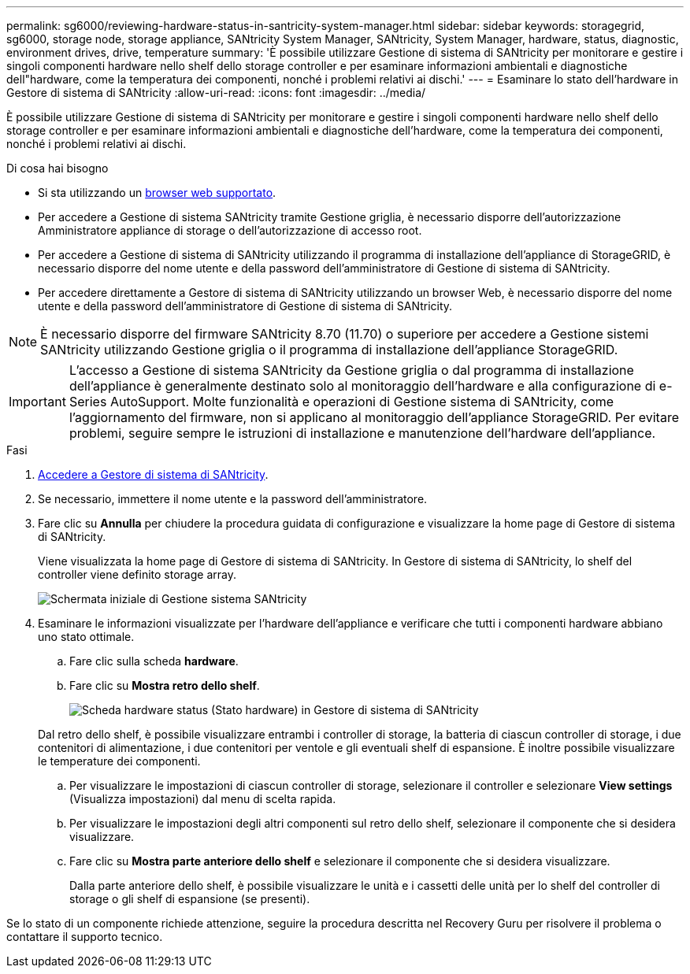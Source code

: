 ---
permalink: sg6000/reviewing-hardware-status-in-santricity-system-manager.html 
sidebar: sidebar 
keywords: storagegrid, sg6000, storage node, storage appliance, SANtricity System Manager, SANtricity, System Manager, hardware, status, diagnostic, environment drives, drive, temperature 
summary: 'È possibile utilizzare Gestione di sistema di SANtricity per monitorare e gestire i singoli componenti hardware nello shelf dello storage controller e per esaminare informazioni ambientali e diagnostiche dell"hardware, come la temperatura dei componenti, nonché i problemi relativi ai dischi.' 
---
= Esaminare lo stato dell'hardware in Gestore di sistema di SANtricity
:allow-uri-read: 
:icons: font
:imagesdir: ../media/


[role="lead"]
È possibile utilizzare Gestione di sistema di SANtricity per monitorare e gestire i singoli componenti hardware nello shelf dello storage controller e per esaminare informazioni ambientali e diagnostiche dell'hardware, come la temperatura dei componenti, nonché i problemi relativi ai dischi.

.Di cosa hai bisogno
* Si sta utilizzando un xref:../admin/web-browser-requirements.adoc[browser web supportato].
* Per accedere a Gestione di sistema SANtricity tramite Gestione griglia, è necessario disporre dell'autorizzazione Amministratore appliance di storage o dell'autorizzazione di accesso root.
* Per accedere a Gestione di sistema di SANtricity utilizzando il programma di installazione dell'appliance di StorageGRID, è necessario disporre del nome utente e della password dell'amministratore di Gestione di sistema di SANtricity.
* Per accedere direttamente a Gestore di sistema di SANtricity utilizzando un browser Web, è necessario disporre del nome utente e della password dell'amministratore di Gestione di sistema di SANtricity.



NOTE: È necessario disporre del firmware SANtricity 8.70 (11.70) o superiore per accedere a Gestione sistemi SANtricity utilizzando Gestione griglia o il programma di installazione dell'appliance StorageGRID.


IMPORTANT: L'accesso a Gestione di sistema SANtricity da Gestione griglia o dal programma di installazione dell'appliance è generalmente destinato solo al monitoraggio dell'hardware e alla configurazione di e-Series AutoSupport. Molte funzionalità e operazioni di Gestione sistema di SANtricity, come l'aggiornamento del firmware, non si applicano al monitoraggio dell'appliance StorageGRID. Per evitare problemi, seguire sempre le istruzioni di installazione e manutenzione dell'hardware dell'appliance.

.Fasi
. xref:setting-up-and-accessing-santricity-system-manager.adoc[Accedere a Gestore di sistema di SANtricity].
. Se necessario, immettere il nome utente e la password dell'amministratore.
. Fare clic su *Annulla* per chiudere la procedura guidata di configurazione e visualizzare la home page di Gestore di sistema di SANtricity.
+
Viene visualizzata la home page di Gestore di sistema di SANtricity. In Gestore di sistema di SANtricity, lo shelf del controller viene definito storage array.

+
image::../media/sam_home_page.gif[Schermata iniziale di Gestione sistema SANtricity]

. Esaminare le informazioni visualizzate per l'hardware dell'appliance e verificare che tutti i componenti hardware abbiano uno stato ottimale.
+
.. Fare clic sulla scheda *hardware*.
.. Fare clic su *Mostra retro dello shelf*.
+
image::../media/sam_hardware_controllers_a_and_b.gif[Scheda hardware status (Stato hardware) in Gestore di sistema di SANtricity]

+
Dal retro dello shelf, è possibile visualizzare entrambi i controller di storage, la batteria di ciascun controller di storage, i due contenitori di alimentazione, i due contenitori per ventole e gli eventuali shelf di espansione. È inoltre possibile visualizzare le temperature dei componenti.

.. Per visualizzare le impostazioni di ciascun controller di storage, selezionare il controller e selezionare *View settings* (Visualizza impostazioni) dal menu di scelta rapida.
.. Per visualizzare le impostazioni degli altri componenti sul retro dello shelf, selezionare il componente che si desidera visualizzare.
.. Fare clic su *Mostra parte anteriore dello shelf* e selezionare il componente che si desidera visualizzare.
+
Dalla parte anteriore dello shelf, è possibile visualizzare le unità e i cassetti delle unità per lo shelf del controller di storage o gli shelf di espansione (se presenti).





Se lo stato di un componente richiede attenzione, seguire la procedura descritta nel Recovery Guru per risolvere il problema o contattare il supporto tecnico.
